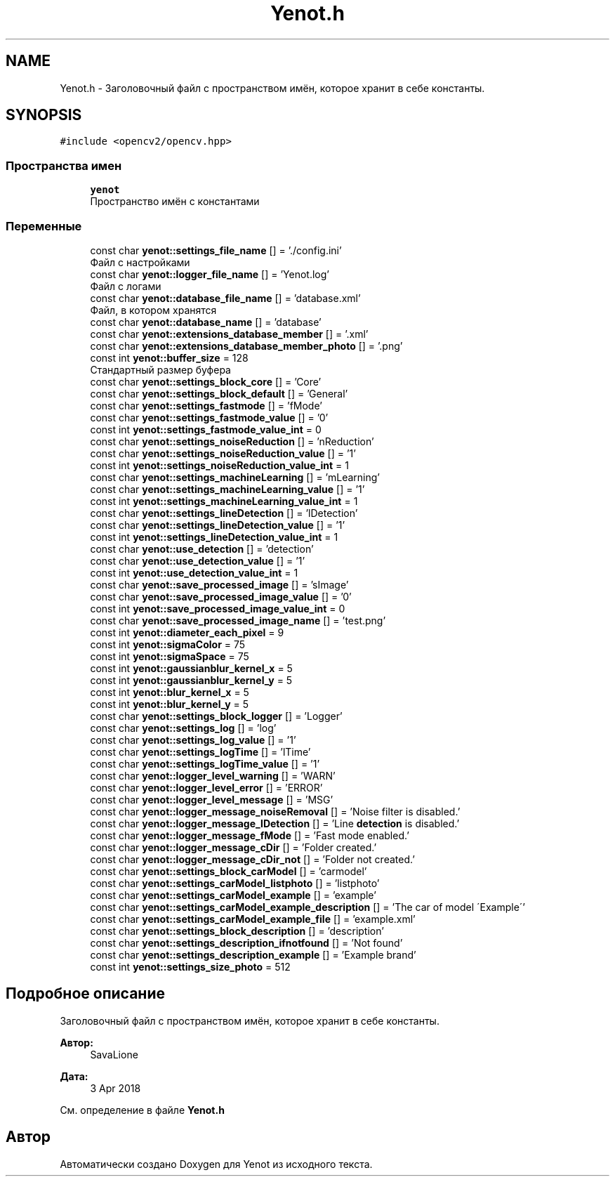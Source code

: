 .TH "Yenot.h" 3 "Вс 29 Апр 2018" "Yenot" \" -*- nroff -*-
.ad l
.nh
.SH NAME
Yenot.h \- Заголовочный файл с пространством имён, которое хранит в себе константы\&.  

.SH SYNOPSIS
.br
.PP
\fC#include <opencv2/opencv\&.hpp>\fP
.br

.SS "Пространства имен"

.in +1c
.ti -1c
.RI " \fByenot\fP"
.br
.RI "Пространство имён с константами "
.in -1c
.SS "Переменные"

.in +1c
.ti -1c
.RI "const char \fByenot::settings_file_name\fP [] = '\&./config\&.ini'"
.br
.RI "Файл с настройками "
.ti -1c
.RI "const char \fByenot::logger_file_name\fP [] = 'Yenot\&.log'"
.br
.RI "Файл с логами "
.ti -1c
.RI "const char \fByenot::database_file_name\fP [] = 'database\&.xml'"
.br
.RI "Файл, в котором хранятся "
.ti -1c
.RI "const char \fByenot::database_name\fP [] = 'database'"
.br
.ti -1c
.RI "const char \fByenot::extensions_database_member\fP [] = '\&.xml'"
.br
.ti -1c
.RI "const char \fByenot::extensions_database_member_photo\fP [] = '\&.png'"
.br
.ti -1c
.RI "const int \fByenot::buffer_size\fP = 128"
.br
.RI "Стандартный размер буфера "
.ti -1c
.RI "const char \fByenot::settings_block_core\fP [] = 'Core'"
.br
.ti -1c
.RI "const char \fByenot::settings_block_default\fP [] = 'General'"
.br
.ti -1c
.RI "const char \fByenot::settings_fastmode\fP [] = 'fMode'"
.br
.ti -1c
.RI "const char \fByenot::settings_fastmode_value\fP [] = '0'"
.br
.ti -1c
.RI "const int \fByenot::settings_fastmode_value_int\fP = 0"
.br
.ti -1c
.RI "const char \fByenot::settings_noiseReduction\fP [] = 'nReduction'"
.br
.ti -1c
.RI "const char \fByenot::settings_noiseReduction_value\fP [] = '1'"
.br
.ti -1c
.RI "const int \fByenot::settings_noiseReduction_value_int\fP = 1"
.br
.ti -1c
.RI "const char \fByenot::settings_machineLearning\fP [] = 'mLearning'"
.br
.ti -1c
.RI "const char \fByenot::settings_machineLearning_value\fP [] = '1'"
.br
.ti -1c
.RI "const int \fByenot::settings_machineLearning_value_int\fP = 1"
.br
.ti -1c
.RI "const char \fByenot::settings_lineDetection\fP [] = 'lDetection'"
.br
.ti -1c
.RI "const char \fByenot::settings_lineDetection_value\fP [] = '1'"
.br
.ti -1c
.RI "const int \fByenot::settings_lineDetection_value_int\fP = 1"
.br
.ti -1c
.RI "const char \fByenot::use_detection\fP [] = 'detection'"
.br
.ti -1c
.RI "const char \fByenot::use_detection_value\fP [] = '1'"
.br
.ti -1c
.RI "const int \fByenot::use_detection_value_int\fP = 1"
.br
.ti -1c
.RI "const char \fByenot::save_processed_image\fP [] = 'sImage'"
.br
.ti -1c
.RI "const char \fByenot::save_processed_image_value\fP [] = '0'"
.br
.ti -1c
.RI "const int \fByenot::save_processed_image_value_int\fP = 0"
.br
.ti -1c
.RI "const char \fByenot::save_processed_image_name\fP [] = 'test\&.png'"
.br
.ti -1c
.RI "const int \fByenot::diameter_each_pixel\fP = 9"
.br
.ti -1c
.RI "const int \fByenot::sigmaColor\fP = 75"
.br
.ti -1c
.RI "const int \fByenot::sigmaSpace\fP = 75"
.br
.ti -1c
.RI "const int \fByenot::gaussianblur_kernel_x\fP = 5"
.br
.ti -1c
.RI "const int \fByenot::gaussianblur_kernel_y\fP = 5"
.br
.ti -1c
.RI "const int \fByenot::blur_kernel_x\fP = 5"
.br
.ti -1c
.RI "const int \fByenot::blur_kernel_y\fP = 5"
.br
.ti -1c
.RI "const char \fByenot::settings_block_logger\fP [] = 'Logger'"
.br
.ti -1c
.RI "const char \fByenot::settings_log\fP [] = 'log'"
.br
.ti -1c
.RI "const char \fByenot::settings_log_value\fP [] = '1'"
.br
.ti -1c
.RI "const char \fByenot::settings_logTime\fP [] = 'lTime'"
.br
.ti -1c
.RI "const char \fByenot::settings_logTime_value\fP [] = '1'"
.br
.ti -1c
.RI "const char \fByenot::logger_level_warning\fP [] = 'WARN'"
.br
.ti -1c
.RI "const char \fByenot::logger_level_error\fP [] = 'ERROR'"
.br
.ti -1c
.RI "const char \fByenot::logger_level_message\fP [] = 'MSG'"
.br
.ti -1c
.RI "const char \fByenot::logger_message_noiseRemoval\fP [] = 'Noise filter is disabled\&.'"
.br
.ti -1c
.RI "const char \fByenot::logger_message_lDetection\fP [] = 'Line \fBdetection\fP is disabled\&.'"
.br
.ti -1c
.RI "const char \fByenot::logger_message_fMode\fP [] = 'Fast mode enabled\&.'"
.br
.ti -1c
.RI "const char \fByenot::logger_message_cDir\fP [] = 'Folder created\&.'"
.br
.ti -1c
.RI "const char \fByenot::logger_message_cDir_not\fP [] = 'Folder not created\&.'"
.br
.ti -1c
.RI "const char \fByenot::settings_block_carModel\fP [] = 'carmodel'"
.br
.ti -1c
.RI "const char \fByenot::settings_carModel_listphoto\fP [] = 'listphoto'"
.br
.ti -1c
.RI "const char \fByenot::settings_carModel_example\fP [] = 'example'"
.br
.ti -1c
.RI "const char \fByenot::settings_carModel_example_description\fP [] = 'The car of model \\'Example\\''"
.br
.ti -1c
.RI "const char \fByenot::settings_carModel_example_file\fP [] = 'example\&.xml'"
.br
.ti -1c
.RI "const char \fByenot::settings_block_description\fP [] = 'description'"
.br
.ti -1c
.RI "const char \fByenot::settings_description_ifnotfound\fP [] = 'Not found'"
.br
.ti -1c
.RI "const char \fByenot::settings_description_example\fP [] = 'Example brand'"
.br
.ti -1c
.RI "const int \fByenot::settings_size_photo\fP = 512"
.br
.in -1c
.SH "Подробное описание"
.PP 
Заголовочный файл с пространством имён, которое хранит в себе константы\&. 


.PP
\fBАвтор:\fP
.RS 4
SavaLione 
.RE
.PP
\fBДата:\fP
.RS 4
3 Apr 2018 
.RE
.PP

.PP
См\&. определение в файле \fBYenot\&.h\fP
.SH "Автор"
.PP 
Автоматически создано Doxygen для Yenot из исходного текста\&.
